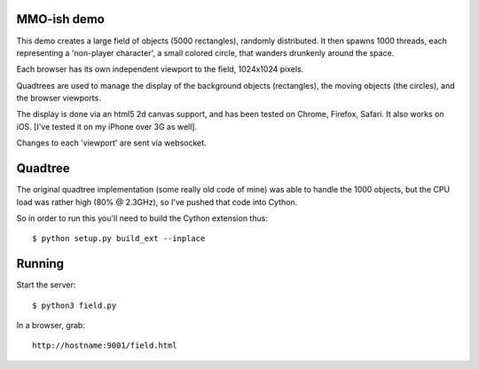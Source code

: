 MMO-ish demo
============

This demo creates a large field of objects (5000 rectangles), randomly
distributed.  It then spawns 1000 threads, each representing a
'non-player character', a small colored circle, that wanders drunkenly
around the space.

Each browser has its own independent viewport to the field, 1024x1024 pixels.

Quadtrees are used to manage the display of the background objects
(rectangles), the moving objects (the circles), and the browser
viewports.

The display is done via an html5 2d canvas support, and has been
tested on Chrome, Firefox, Safari.  It also works on iOS.  [I've
tested it on my iPhone over 3G as well].

Changes to each 'viewport' are sent via websocket.

Quadtree
========

The original quadtree implementation (some really old code of mine) was able to handle the 1000 objects, but the CPU load was rather high (80% @ 2.3GHz), so I've pushed that code into Cython.

So in order to run this you'll need to build the Cython extension thus::

    $ python setup.py build_ext --inplace

Running
=======

Start the server::

    $ python3 field.py

In a browser, grab::

    http://hostname:9001/field.html
